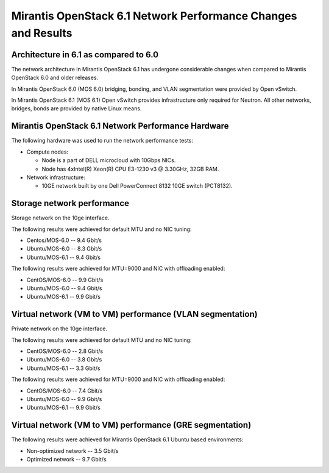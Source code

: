 .. _6061network:

Mirantis OpenStack 6.1 Network Performance Changes and Results
==============================================================

Architecture in 6.1 as compared to 6.0
--------------------------------------

The network architecture in Mirantis OpenStack 6.1
has undergone considerable changes when compared to
Mirantis OpenStack 6.0 and older releases.

In Mirantis OpenStack 6.0 (MOS 6.0) bridging, bonding,
and VLAN segmentation were provided by Open vSwitch.

In Mirantis OpenStack 6.1 (MOS 6.1) Open vSwitch provides
infrastructure only required for Neutron.
All other networks, bridges, bonds are provided by
native Linux means.

.. image:: /_images/6061network.png

Mirantis OpenStack 6.1 Network Performance Hardware
---------------------------------------------------

The following hardware was used to run
the network performance tests:

* Compute nodes:

  * Node is a part of DELL microcloud with 10Gbps NICs.
  * Node has 4xIntel(R) Xeon(R) CPU E3-1230 v3 @ 3.30GHz, 32GB RAM.

* Network infrastructure:

  * 10GE network built by one Dell PowerConnect 8132 10GE switch (PCT8132).

Storage network performance
---------------------------

Storage network on the 10ge interface.

The following results were achieved
for default MTU and no NIC tuning:

* Centos/MOS-6.0 -- 9.4 Gbit/s
* Ubuntu/MOS-6.0 -- 8.3 Gbit/s
* Ubuntu/MOS-6.1 -- 9.4 Gbit/s

The following results were achieved
for MTU=9000 and NIC with offloading enabled:

* CentOS/MOS-6.0 -- 9.9 Gbit/s
* Ubuntu/MOS-6.0 -- 9.4 Gbit/s
* Ubuntu/MOS-6.1 -- 9.9 Gbit/s

Virtual network (VM to VM) performance (VLAN segmentation)
----------------------------------------------------------

Private network on the 10ge interface.

The following results were achieved
for default MTU and no NIC tuning:

* CentOS/MOS-6.0 -- 2.8 Gbit/s
* Ubuntu/MOS-6.0 -- 3.8 Gbit/s
* Ubuntu/MOS-6.1 -- 3.3 Gbit/s

The following results were achieved
for MTU=9000 and NIC with offloading enabled:

* CentOS/MOS-6.0 -- 7.4 Gbit/s
* Ubuntu/MOS-6.0 -- 9.9 Gbit/s
* Ubuntu/MOS-6.1 -- 9.9 Gbit/s

Virtual network (VM to VM) performance (GRE segmentation)
---------------------------------------------------------

The following results were achieved
for Mirantis OpenStack 6.1 Ubuntu based
environments:

* Non-optimized network -- 3.5 Gbit/s
* Optimized network -- 9.7 Gbit/s
